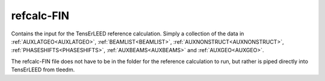 .. _refcalc-fin:

refcalc-FIN
===========

Contains the input for the TensErLEED reference calculation. 
Simply a collection of the data in :ref:`AUXLATGEO<AUXLATGEO>`, 
:ref:`BEAMLIST<BEAMLIST>`, :ref:`AUXNONSTRUCT<AUXNONSTRUCT>`, 
:ref:`PHASESHIFTS<PHASESHIFTS>`, :ref:`AUXBEAMS<AUXBEAMS>` and 
:ref:`AUXGEO<AUXGEO>`.

The refcalc-FIN file does not have to be in the folder for the reference 
calculation to run, but rather is piped directly into TensErLEED from 
tleedm.

